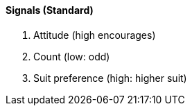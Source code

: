 #### Signals (Standard)
   1. Attitude (high encourages)
   1. Count (low: odd)
   1. Suit preference (high: higher suit)

